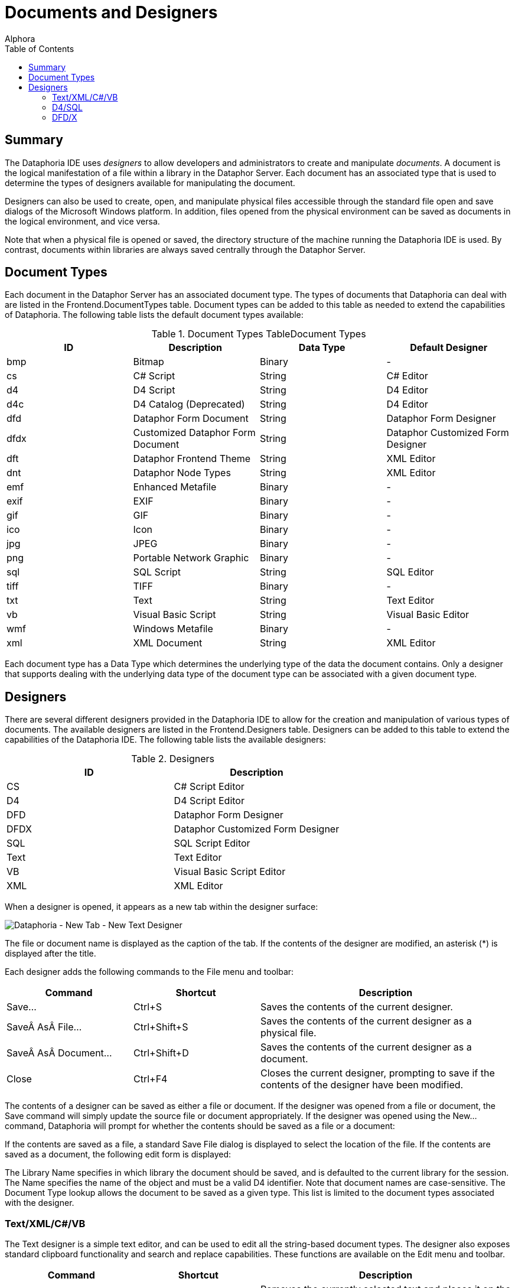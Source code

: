 = Documents and Designers
:author: Alphora
:doctype: book
:toc:
:icons:
:data-uri:
:lang: en
:encoding: iso-8859-1

[[DUGP1Dataphoria-DocumentsandDesigners]]
== Summary

The Dataphoria IDE uses _designers_ to allow developers and
administrators to create and manipulate __documents__. A document is the
logical manifestation of a file within a library in the Dataphor Server.
Each document has an associated type that is used to determine the types
of designers available for manipulating the document.

Designers can also be used to create, open, and manipulate physical
files accessible through the standard file open and save dialogs of the
Microsoft Windows platform. In addition, files opened from the physical
environment can be saved as documents in the logical environment, and
vice versa.

Note that when a physical file is opened or saved, the directory
structure of the machine running the Dataphoria IDE is used. By
contrast, documents within libraries are always saved centrally through
the Dataphor Server.

[[DUGP1Dataphoria-DocumentsandDesigners-DocumentTypes]]
== Document Types

Each document in the Dataphor Server has an associated document type.
The types of documents that Dataphoria can deal with are listed in the
Frontend.DocumentTypes table. Document types can be added to this table
as needed to extend the capabilities of Dataphoria. The following table
lists the default document types available:

.Document Types TableDocument Types
[cols=",,,",options="header",]
|=======================================================================
|ID |Description |Data Type |Default Designer
|bmp |Bitmap |Binary |-

|cs |C# Script |String |C# Editor

|d4 |D4 Script |String |D4 Editor

|d4c |D4 Catalog (Deprecated) |String |D4 Editor

|dfd |Dataphor Form Document |String |Dataphor Form Designer

|dfdx |Customized Dataphor Form Document |String |Dataphor Customized
Form Designer

|dft |Dataphor Frontend Theme |String |XML Editor

|dnt |Dataphor Node Types |String |XML Editor

|emf |Enhanced Metafile |Binary |-

|exif |EXIF |Binary |-

|gif |GIF |Binary |-

|ico |Icon |Binary |-

|jpg |JPEG |Binary |-

|png |Portable Network Graphic |Binary |-

|sql |SQL Script |String |SQL Editor

|tiff |TIFF |Binary |-

|txt |Text |String |Text Editor

|vb |Visual Basic Script |String |Visual Basic Editor

|wmf |Windows Metafile |Binary |-

|xml |XML Document |String |XML Editor
|=======================================================================

Each document type has a Data Type which determines the underlying type
of the data the document contains. Only a designer that supports dealing
with the underlying data type of the document type can be associated
with a given document type.

[[DUGP1Dataphoria-DocumentsandDesigners-Designers]]
== Designers

There are several different designers provided in the Dataphoria IDE to
allow for the creation and manipulation of various types of documents.
The available designers are listed in the Frontend.Designers table.
Designers can be added to this table to extend the capabilities of the
Dataphoria IDE. The following table lists the available designers:

.Designers
[cols=",",options="header",]
|=======================================
|ID |Description
|CS |C# Script Editor
|D4 |D4 Script Editor
|DFD |Dataphor Form Designer
|DFDX |Dataphor Customized Form Designer
|SQL |SQL Script Editor
|Text |Text Editor
|VB |Visual Basic Script Editor
|XML |XML Editor
|=======================================

When a designer is opened, it appears as a new tab within the designer
surface:

image::../Images/DataphoriaNewTextDesigner.bmp[Dataphoria - New Tab - New Text Designer]

The file or document name is displayed as the caption of the tab. If the
contents of the designer are modified, an asterisk (*) is displayed
after the title.

Each designer adds the following commands to the File menu and toolbar:

[width="100%",cols="25%,25%,50%",options="header",]
|=======================================================================
|Command |Shortcut |Description
|Save... |Ctrl+S |Saves the contents of the current designer.

|Save As File... |Ctrl+Shift+S |Saves the contents of the current
designer as a physical file.

|Save As Document... |Ctrl+Shift+D |Saves the contents of the current
designer as a document.

|Close |Ctrl+F4 |Closes the current designer, prompting to save if the
contents of the designer have been modified.
|=======================================================================

The contents of a designer can be saved as either a file or document. If
the designer was opened from a file or document, the Save command will
simply update the source file or document appropriately. If the designer
was opened using the New... command, Dataphoria will prompt for whether
the contents should be saved as a file or a document:

If the contents are saved as a file, a standard Save File dialog is
displayed to select the location of the file. If the contents are saved
as a document, the following edit form is displayed:

The Library Name specifies in which library the document should be
saved, and is defaulted to the current library for the session. The Name
specifies the name of the object and must be a valid D4 identifier. Note
that document names are case-sensitive. The Document Type lookup allows
the document to be saved as a given type. This list is limited to the
document types associated with the designer.

[[DUGP1Text-XML]]
=== Text/XML/C#/VB

The Text designer is a simple text editor, and can be used to edit all
the string-based document types. The designer also exposes standard
clipboard functionality and search and replace capabilities. These
functions are available on the Edit menu and toolbar.

[width="100%",cols="26%,24%,50%",options="header",]
|=======================================================================
|Command |Shortcut |Description
|Cut |Ctrl+X |Removes the currently selected text and places it on the
clipboard.

|Copy |Ctrl+C |Copies the currently selected text to the clipboard.

|Paste |Ctrl+V |Pastes the current contents of the clipboard at the
current cursor location.

|Find... |Ctrl+F |Searches for a given text string within the contents
of the designer.

|Replace... |Ctrl+H |Replaces a given text string with another.

|Find Next |F3 |Repeats the last find operation.

|Undo |Ctrl+Z or Alt+BkSp |
|=======================================================================

Selecting the Find command displays the following form:

image::../Images/DataphoriaFind.bmp[Dataphoria - Find]

Selecting the Replace command displays the following form:

image::../Images/DataphoriaReplace.bmp[Dataphoria - Replace]

In addition to standard text exiting and search and replace
capabilities, the text editor supports the use of bookmarks for quickly
navigating text documents. These commands are available on the Edit menu
and toolbar.

[width="100%",cols="25%,25%,50%",options="header",]
|=======================================================================
|Command |Shortcut |Description
|Toggle Bookmark |Alt+Left Arrow |Set or clear a bookmark on the current
line.

|Previous Bookmark |Alt+Up Arrow |Navigate to the previous bookmark.

|Next Bookmark |Alt+Down Arrow |Navigate to the next bookmark.
|=======================================================================

The text designer also enables printing by selecting the Print...
command from the File menu, or by pressing Ctrl+P.

The XML, C#, and VB designers are simply text editors with syntax
highlighting for XML, C#, or Visual Basic documents, respectively. All
the editor functionality of the text designer is also available in the
these designers.

[[DUGP1D4-SQL]]
=== D4/SQL

The D4 and SQL designers are syntax-highlighting text editors with
support for ad-hoc query execution against the Dataphor Server. All the
editor functionality of the text designer is also available in the D4
and SQL designers. The additional functionality is exposed on the Script
menu.

[width="100%",cols="25%,25%,50%",options="header",]
|=======================================================================
|Command |Shortcut |Description
|Select Block |Ctrl+D |Selects the current script block.

|Execute |Ctrl+E |Executes the currently selected text, or the entire
script if no text is selected.

|Prepare |Ctrl+R |Checks the currently selected text, or the entire
script if no text is selected, for syntactic and semantic correctness by
compiling the script without executing it.

|Inject As Upgrade |Ctrl+I |Injects the currently selected text, or the
entire script if no text is selected, as an upgrade in the current
library.
|=======================================================================

The Select Block command provides a convenient mechanism for selecting a
predetermined block of the script. The D4 designer searches for the
_script block delimiter_ (//*) before and after the current cursor
position. If no script block delimiter is found before the cursor, the
beginning of the script is considered the beginning of the script block,
and similarly for the ending script block delimiter. Selecting this
command when there are no script block delimiters in the script is
effectively a select all command. The following screen capture shows the
Sample.Demo: Tables document with the first script block selected:

image::../Images/DataphoriaD4Designer.bmp[Dataphoria - D4 Designer]

In addition to being able to select the current delimited block, block
delimiters can be used as navigation points using Ctrl+, and Ctrl+. to
navigate to the previous and next block delimiter, respectively. Note
that these keys also work in combination with the Shift key to extend
the currently selected block.

Ctrl+Shift+/ will insert a block delimiter on the current line.

The Execute command executes the currently selected block. If no text is
currently selected, the entire script is executed. Any output generated
by the execution is displayed in the Results window, and any errors or
warnings that are generated are displayed in the Dataphoria warnings
view:

image::../Images/DataphoriaD4DesignerError.bmp[Dataphoria - D4 Designer Error]

Ctrl+Shift+E will execute the current line.

Double-clicking the error in the Warnings view will position the cursor
at the point in the script where the error occurred.

The Prepare command checks the script for any syntax or compiler errors
and displays them in the Warnings view.

The Inject As Upgrade command injects the script as an upgrade in the
current library.

[[DUGP1ErrorsandWarnings]]
==== Errors and Warnings

When a script is executed or prepared, the first step is to parse the
entire script and break it down into __batches__. Each top-level
statement in the script is a single batch. Errors encountered during
this process are called __syntax errors__. If any syntax errors are
found, the script is rejected, and no compilation or execution is
attempted.

Once the script has been broken down into batches, each batch is
compiled and executed separately. This allows objects that are created
in the script to be referenced by subsequent batches. Note that each
batch is a single scope, meaning that variables declared in one batch
will not be visible in subsequent batches. For example, the following
script will fail with an unknown identifier error:

....
var LInteger : Integer;
LInteger := 5;
....

In order to reference the variable LInteger, both statements must be
within the same batch. This can be accomplished using _blocks_ in the D4
language:

....
begin
    var LInteger : Integer;
    LInteger := 5;
end;
....

Errors encountered while compiling a given batch are called __compiler
errors__, and may be either errors or warnings. Errors will prevent the
batch, and all subsequent batches from being executed. Note that
subsequent batches will still be compiled in order to provide as much
feedback as possible. Warnings will not prevent the batch from being
executed, and are simply reported to the Warnings view.

Errors encountered while executing a given batch are called _run-time
errors_ and will prevent all subsequent batches from running.

All errors reported by the Dataphor Server have an associated _severity_
that can be used to help diagnose problems. The following table lists
these severities:

.Error Severities
[cols=",",options="header",]
|=======================================================================
|Severity |Description
|System |Indicates that an unexpected failure occurred in the Dataphor
Server.

|Environment |Indicates that a failure in the software or hardware
environment of the Dataphor Server has occurred such as a disk crash,
network failure, or concurrency control error.

|Application |Indicates that an application level error has occurred,
such as a syntax or compiler error, that should be resolvable by the
developer or administrator.

|User |Indicates that a user level error has occurred, such as an
integrity constraint violation, that should be resolvable by the
end-user.
|=======================================================================

[[DUGP1Results]]
==== Results

The Results window displays any output generated by the execution of the
script. The _select_ keyword is used to indicate that a given batch
should return results. Note that unlike SQL, the select keyword in D4 is
only valid as a statement, not within an expression. Note also that only
batches consisting of a single select statement will actually return
results to the Dataphoria IDE. A select statement contained within a
block is effectively invisible across the CLI.

....
// semi-colon is only required if the
// script contains multiple statements:
select DocumentTypes;

// !!Invalid use of select keyword within the in expression:
select DocumentTypes
    where DataType_Name in
        (select ScalarTypes[].Name);

// The following batch is valid,
// but will not return any results:
begin
    select DocumentTypes;
end;
....

The select statement is capable of returning not only table-valued
results, but scalar-valued results as well. For example, the following
statement is valid:

....
select 5
....

Execution output includes statistics about the amount of time the
Dataphor Server spent in each phase of processing. The statistics are
reported as prepare time and execution time. Prepare time includes
compile time, optimization time, and binding time. In addition, the
total prepare and execute time for the entire script is displayed on the
status bar after each execution.

[[DUGP1DFD-DFDX]]
=== DFD/X

The Dataphor Form Designer provides a hierarchical representation of the
nodes in a Dataphor Form. The designer attaches to a live instance of
the form being designed. The form is embedded in the designer surface
and behaves exactly as it would at run-time in an application. The
designer can also be launched directly from a live form that is hosted
within the Dataphoria IDE.

[[DUGP1DataphorForms]]
==== Dataphor Forms

A Dataphor Form is a client independent description of the visual and
non-visual elements of a user interface. These elements are all called
_nodes_ and are completely described within the form document. This
document is known as a Dataphor user-Interface Language (DIL) document.

Dataphor Forms are capable of _visual form inheritance_ in that forms
can be based on existing forms, and introduce new elements and behaviors
without affecting the parent form. Note that the parent form need not be
an actual document within a library. The base form may be, and indeed
often is, a derived user interface requested from the Dataphor Server,
or even another customized form.

This inheritance mechanism allows for customizations to be made to the
results of the user interface derivation process, while still taking
advantage of the dynamic aspects of derivation. When the underlying
application schema changes, derived user interfaces will reflect the
changes. Because customized forms save only the changes, the underlying
form can change without affecting the customizations footnote:[This
assumes, of course, that the customizations do not reference elements
that no longer exist in the new user interface. For example, if a
customization is made to the title of a column, and that column is
subsequently removed from the application schema, the customization will
be lost.].

The Frontend library exposes a wide variety of user interface elements
in both visual and non-visual classes. Nodes are available for managing
the data connections with the server and attaching data-aware controls
to this managed connection. Visual elements are available to control the
layout and flow of the elements in the form as well as miscellaneous
nodes for performing various actions.

The Dataphor Form Document (DFD) document type is a complete description
of the form. The Dataphor Customized Form Document (DFDX) document type
is a Dataphor customized user-Interface Language (DILX) document.
Documents of this type begin by naming the parent form footnote:[The
internal mechanism is actually capable of multiple visual form
inheritance, but the designer does not expose this functionality.
Multiple visual form inheritance can be achieved by editing the DFDX
document with the XML Editor and specifying any additional parent
forms.] to be used. The rest of the document describes the differences
between the parent form and the customized form.

[[DUGP1DataphorFormDesigner]]
==== Dataphor Form Designer

The following screen capture shows the Dataphor Form Designer embedded
in the designer surface of the Dataphoria IDE:

image::../Images/DataphoriaFormDesigner.bmp[Dataphoria - Form Designer]

The main designer consists of three parts: the Palette, the Tree View,
and the Properties view. In addition, the form being designed is
embedded into the designer surface:

image::../Images/DataphoriaFormDesign.bmp[Dataphoria - Form Design]

Note that the Form Design window is shown here undocked due to space
considerations in the printed documentation. By default, the Form Design
is embedded directly into the Form Designer below all three of the above
interfaces.

[[DUGP1TreeView]]
===== Tree View

The tree view displays the contents of the Dataphor Form in terms of the
hierarchical organization of nodes in the form. Each node has a unique
name, a type that determines it's properties and behavior, and may also
have child nodes, depending on the type of the node.

Within the tree view, nodes can be repositioned using standard drag and
drop techniques. Nodes can be deleted using the Edit | Delete menu
command, or by pressing the Del key. Nodes can also be renamed by using
the Edit | Rename menu command, or by pressing the F2 key.

Pressing F1 while in the tree view will bring up the on-line
documentation for the node type of the selected node.

[[DUGP1Palette]]
===== Palette

The Palette displays the types of nodes available in the designer. These
nodes are grouped into categories. The default categories are:

[cols=",",options="header",]
|=======================================================================
|Category |Description
|Static Elements |Visual elements that provide organization and
structure to the form, but are not data-aware.

|Data Elements |Visual elements that are data-aware and require a Source
node for data binding.

|Actions |Non-Visual elements that perform various actions in the
user interface such as displaying forms, or posting modified data
values.

|Non Visual |Non-Visual elements such as menus, timers, and data
connections.
|=======================================================================

Selecting a node in the palette changes the cursor to the drop cursor
(cross-hairs). The selected node can then be dropped into the Tree view.
As the cursor is moved over the nodes in the Tree view, a target
positioning line is drawn in the tree view to show where the node will
be placed in the hierarchy.

Nodes can be added to the palette using the
Configure | Designer Libraries command. Selecting this command allows
the set of libraries used by the Form Designer to be configured. The
node types registered in each library are added to the Palette.

Pressing F1 while focused on the Palette will bring up the on-line
documentation for the type of node selected.

[[DUGP1PropertiesView]]
===== Properties View

The Properties view displays the properties for the currently selected
node. Each property can be edited by selecting the property value in the
right column of the properties view. Different types of properties have
different styles of editors.

Most properties allow the value of the property to be entered directly
within the properties editor. Reference type properties, such as Node
references, use a dropdown list to allow the property value to be
selected from a list of valid values for the property. Some properties
expose a pop-up editor that allows the value of the property to be
edited with a visual interface.

The bottom section of the properties view displays a short description
of the property.

Pressing F1 while focused on the properties view will bring up the
on-line documentation for the selected property.
